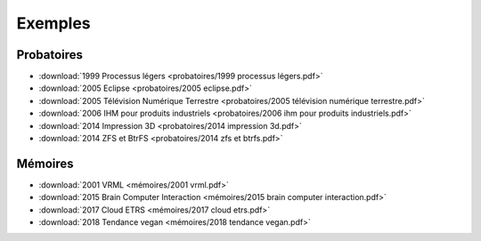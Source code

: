 Exemples
========

Probatoires
-----------

* :download:`1999 Processus légers <probatoires/1999 processus légers.pdf>`
* :download:`2005 Eclipse <probatoires/2005 eclipse.pdf>`
* :download:`2005 Télévision Numérique Terrestre <probatoires/2005 télévision numérique terrestre.pdf>`
* :download:`2006 IHM pour produits industriels <probatoires/2006 ihm pour produits industriels.pdf>`
* :download:`2014 Impression 3D <probatoires/2014 impression 3d.pdf>`
* :download:`2014 ZFS et BtrFS <probatoires/2014 zfs et btrfs.pdf>`

Mémoires
--------

* :download:`2001 VRML <mémoires/2001 vrml.pdf>`
* :download:`2015 Brain Computer Interaction <mémoires/2015 brain computer interaction.pdf>`
* :download:`2017 Cloud ETRS <mémoires/2017 cloud etrs.pdf>`
* :download:`2018 Tendance vegan <mémoires/2018 tendance vegan.pdf>`
